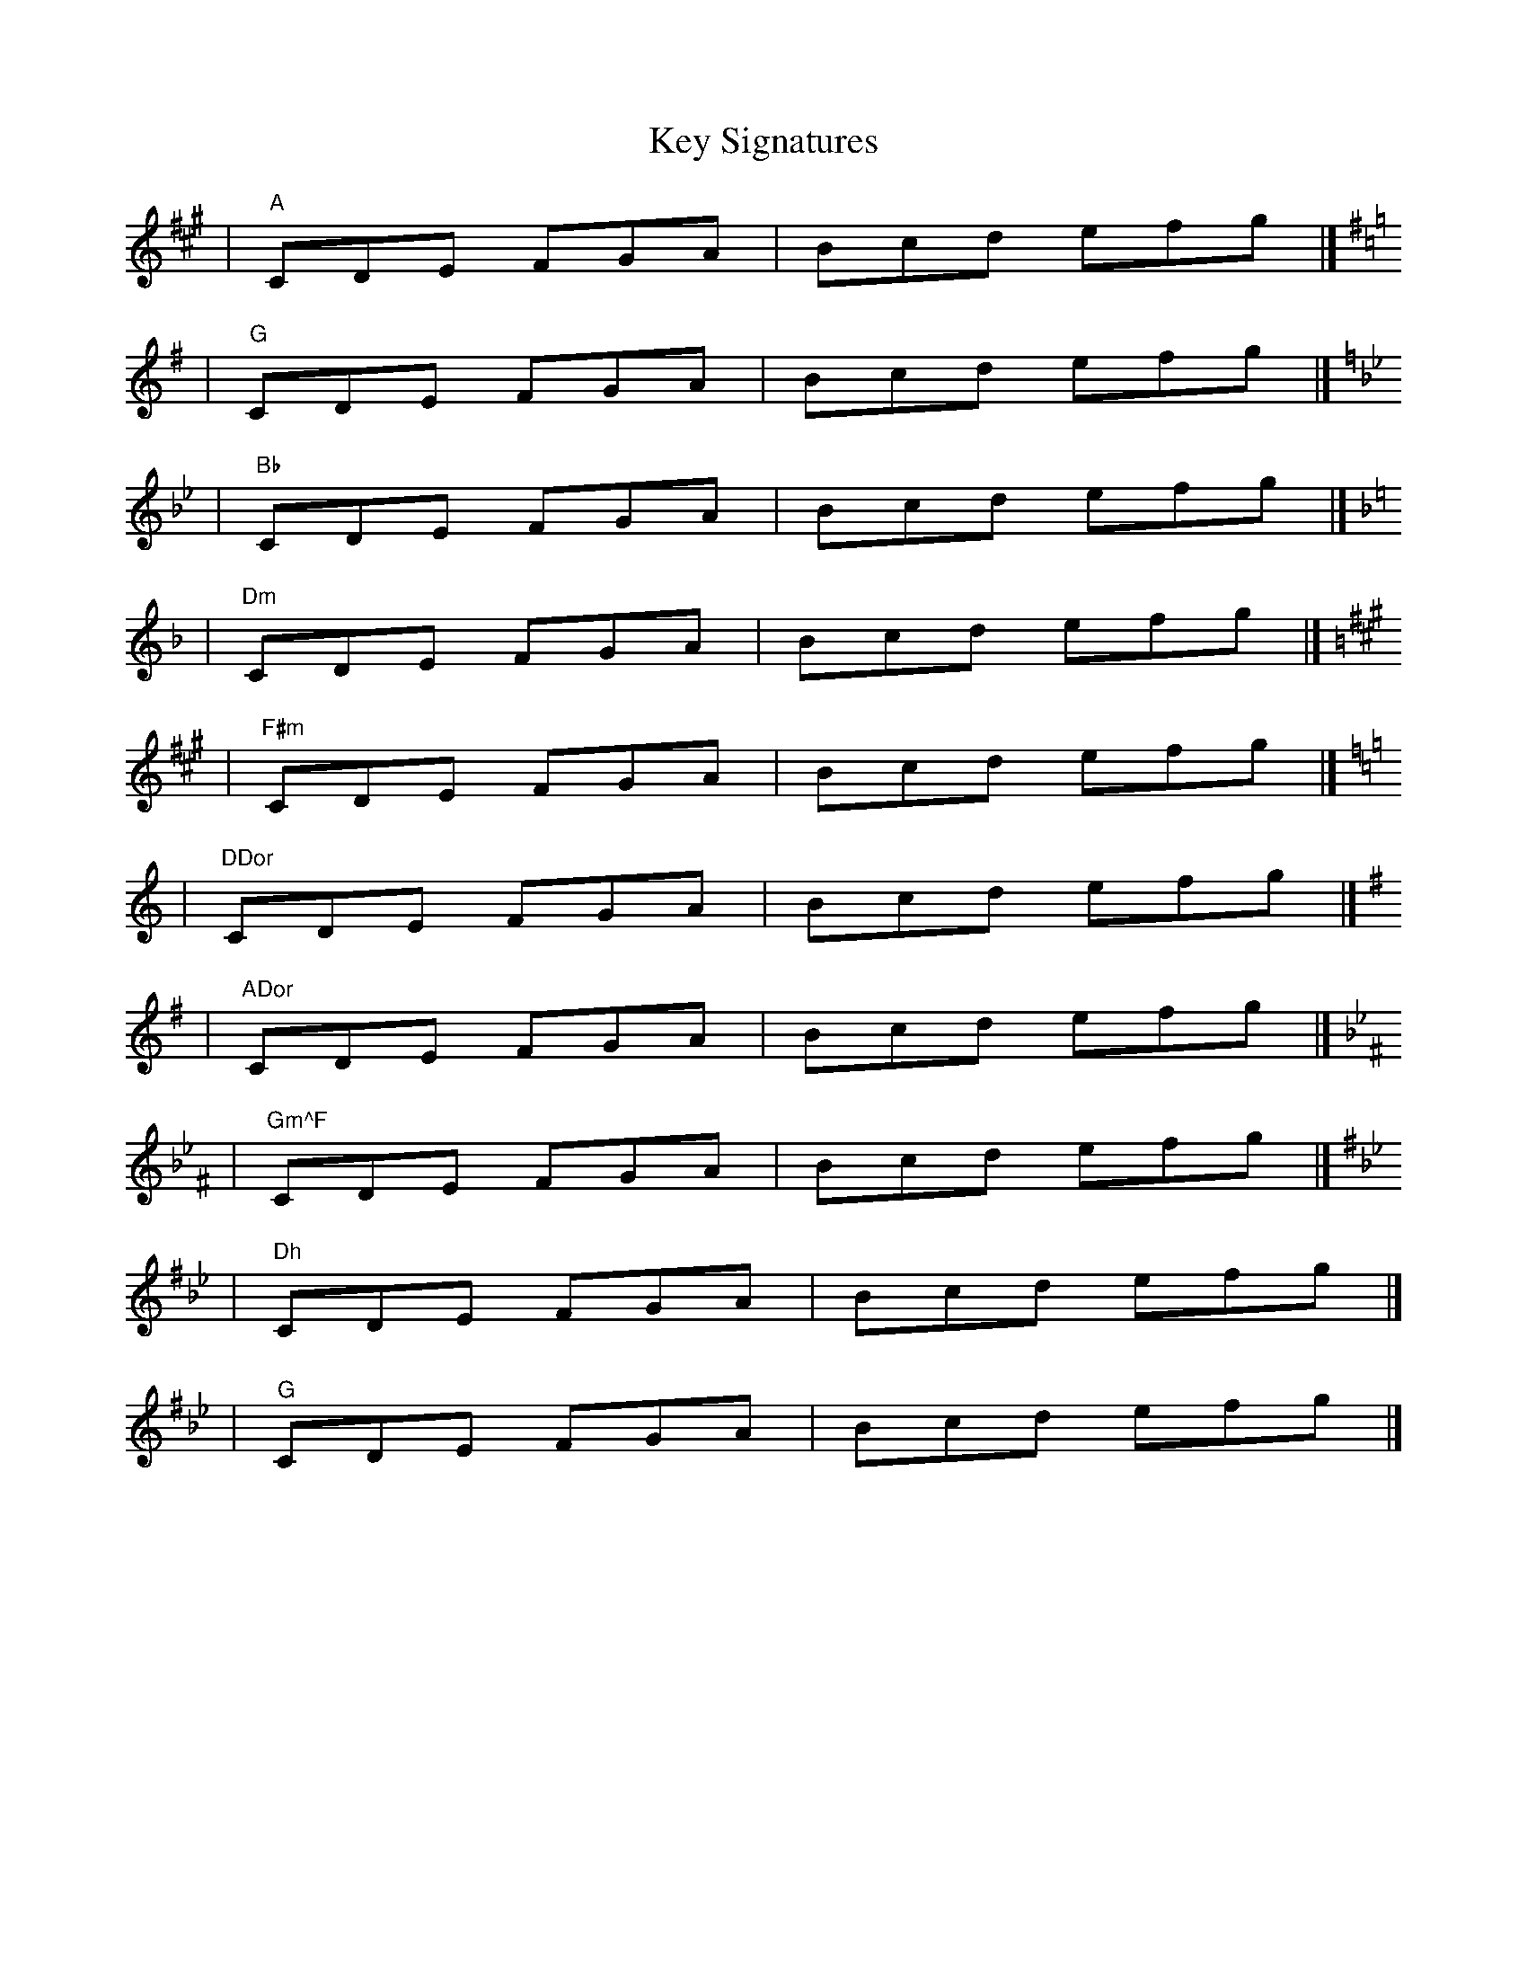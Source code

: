 X: 1
T: Key Signatures
K: A
             |    "A"CDE FGA | Bcd efg |]
[K:G]        |    "G"CDE FGA | Bcd efg |]
[K:Bb]       |   "Bb"CDE FGA | Bcd efg |]
[K:Dm]       |   "Dm"CDE FGA | Bcd efg |]
[K:F#m]      |  "F#m"CDE FGA | Bcd efg |]
[K:DDor]     | "DDor"CDE FGA | Bcd efg |]
[K:ADor]     | "ADor"CDE FGA | Bcd efg |]
[K:Gm^F]     | "Gm^F"CDE FGA | Bcd efg |]
[K:DMix_B_e] |   "Dh"CDE FGA | Bcd efg |]
[K:^G]       |   "^G"CDE FGA | Bcd efg |]
